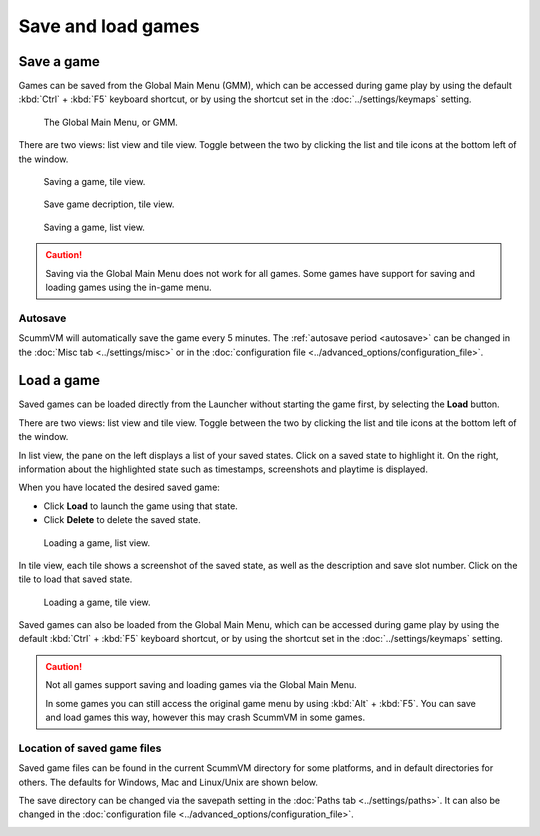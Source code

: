 
===============================
Save and load games
===============================

Save a game
==============


Games can be saved from the Global Main Menu (GMM), which can be accessed during game play by using the default :kbd:`Ctrl` + :kbd:`F5` keyboard shortcut, or by using the shortcut set in the :doc:`../settings/keymaps` setting. 

.. figure:: ../images/Launcher/gmm_save.png

	The Global Main Menu, or GMM. 

There are two views: list view and tile view. Toggle between the two by clicking the list and tile icons at the bottom left of the window.  

.. figure:: ../images/Launcher/save_game_tile.png

	Saving a game, tile view.

.. figure:: ../images/Launcher/save_game_tile_desc.png

	Save game decription, tile view. 

.. figure:: ../images/Launcher/save_game_list.png

	Saving a game, list view.  

.. caution::

	Saving via the Global Main Menu does not work for all games. Some games have support for saving and loading games using the in-game menu. 


Autosave
------------

ScummVM will automatically save the game every 5 minutes. The :ref:`autosave period <autosave>` can be changed in the :doc:`Misc tab <../settings/misc>` or in the :doc:`configuration file <../advanced_options/configuration_file>`.



Load a game
===============

Saved games can be loaded directly from the Launcher without starting the game first, by selecting the **Load** button.

There are two views: list view and tile view. Toggle between the two by clicking the list and tile icons at the bottom left of the window. 

In list view, the pane on the left displays a list of your saved states. Click on a saved state to highlight it. On the right, information about the highlighted state such as timestamps, screenshots and playtime is displayed. 

When you have located the desired saved game:

- Click **Load** to launch the game using that state.
- Click **Delete** to delete the saved state.

.. figure:: ../images/Launcher/load_game_list.png

	Loading a game, list view. 

In tile view, each tile shows a screenshot of the saved state, as well as the description and save slot number. Click on the tile to load that saved state.


.. figure:: ../images/Launcher/load_game_tile.png
  
  Loading a game, tile view. 

Saved games can also be loaded from the Global Main Menu, which can be accessed during game play by using the default :kbd:`Ctrl` + :kbd:`F5` keyboard shortcut, or by using the shortcut set in the :doc:`../settings/keymaps` setting. 


.. caution::
  	
	Not all games support saving and loading games via the Global Main Menu. 

	In some games you can still access the original game menu by using :kbd:`Alt` + :kbd:`F5`. You can save and load games this way, however this may crash ScummVM in some games. 




Location of saved game files
-------------------------------

Saved game files can be found in the current ScummVM directory for some platforms, and in default directories for others. The defaults for Windows, Mac and Linux/Unix are shown below. 

The save directory can be changed via the savepath setting in the :doc:`Paths tab <../settings/paths>`. It can also be changed in the :doc:`configuration file <../advanced_options/configuration_file>`.

.. tabs::

	.. tab:: Mac OSX

		``~/Documents/ScummVM Savegames/``, where ``~`` is your Home directory. To see the Libraries folder you will need to view hidden files.
	
	.. tab:: Windows

		**Windows NT4**: ``<windir>\Profiles\username\Application Data\ScummVM\Saved games\`` where ``<windir>`` refers to the Windows directory. Most commonly, this is ``C:\WINDOWS``.
		
		**Windows 2000/XP**: ``\Documents and Settings\username\Application Data\ScummVM\Saved games\``
		
		**Window 7/Vista**: ``\Users\username\AppData\Roaming\ScummVM\Saved games\``
		
		The Application Data/AppData directory is hidden. To view it, use the Run utility or the command prompt, and enter ``%APPDATA%\ScummVM\Saved Games``, or enable hidden files in Windows Explorer. 

	.. tab:: Linux/Unix

		We follow the XDG Base Directory Specification. This means our configuration can be found in ``$XDG_DATA_HOME/scummvm/saves/``

		If XDG_DATA_HOME is not defined or empty, ``~/.local/share/`` will be used, where ``~`` is your Home directory. 
		
		Note that ``.local`` is a hidden directory; to view it use ``ls -a`` on the command line. If you are using a GUI file manager, go to **View > Show Hidden Files**, or use the keyboard shortcut :kbd:`Ctrl + H`.

		If ScummVM was installed using Snap, the saves can be found at ``~/snap/scummvm/current/.local/share/scummvm/saves/``

.. _originalsaves:

